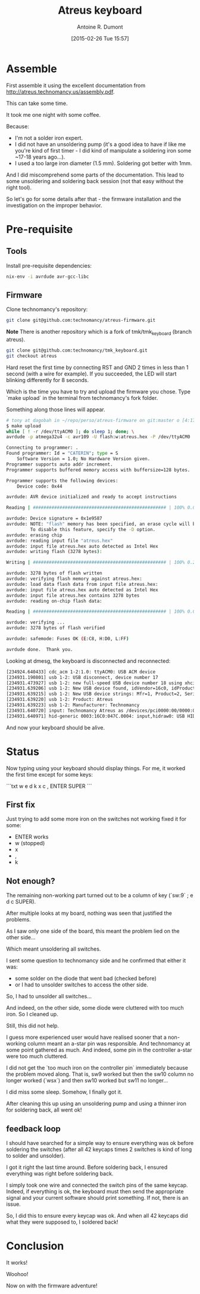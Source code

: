 #+title: Atreus keyboard
#+author: Antoine R. Dumont
#+LAYOUT: post
#+DATE: [2015-02-26 Tue 15:57]
#+OPTIONS: H:2 num:nil tags:nil toc:nil timestamps:t
#+CATEGORIES: atreus, keyboard, diy
#+DESCRIPTION: My Atreus keyboard journey
#+STARTUP: indent

* Assemble

First assemble it using the excellent documentation from http://atreus.technomancy.us/assembly.pdf.

This can take some time.

It took me one night with some coffee.

Because:
- I'm not a solder iron expert.
- I did not have an unsoldering pump (it's a good idea to have if like me you're kind of first timer - I did kind of manipulate a soldering iron some ~17-18 years ago...).
- I used a too large iron diameter (1.5 mm). Soldering got better with 1mm.

And I did miscomprehend some parts of the documentation.
This lead to some unsoldering and soldering back session (not that easy without the right tool).

So let's go for some details after that - the firmware installation and the investigation on the improper behavior.

* Pre-requisite

** Tools

Install pre-requisite dependencies:

#+begin_src sh
nix-env -i avrdude avr-gcc-libc
#+end_src

** Firmware

Clone technomancy's repository:

#+begin_src sh
git clone git@github.com:technomancy/atreus-firmware.git
#+end_src

*Note*
There is another repository which is a fork of tmk/tmk_keyboard (branch atreus).
#+begin_src sh
git clone git@github.com:technomancy/tmk_keyboard.git
git checkout atreus
#+end_src

Hard reset the first time by connecting RST and GND 2 times in less than 1 second (with a wire for example).
If you succeeded, the LED will start blinking differently for 8 seconds.

Which is the time you have to try and upload the firmware you chose.
Type `make upload` in the terminal from technomancy's fork folder.

Something along those lines will appear.

#+begin_src sh
# tony at dagobah in ~/repo/perso/atreus-firmware on git:master o [4:17:54]
$ make upload
while [ ! -r /dev/ttyACM0 ]; do sleep 1; done; \
avrdude -p atmega32u4 -c avr109 -U flash:w:atreus.hex -P /dev/ttyACM0

Connecting to programmer: .
Found programmer: Id = "CATERIN"; type = S
    Software Version = 1.0; No Hardware Version given.
Programmer supports auto addr increment.
Programmer supports buffered memory access with buffersize=128 bytes.

Programmer supports the following devices:
    Device code: 0x44

avrdude: AVR device initialized and ready to accept instructions

Reading | ################################################## | 100% 0.00s

avrdude: Device signature = 0x1e9587
avrdude: NOTE: "flash" memory has been specified, an erase cycle will be performed
         To disable this feature, specify the -D option.
avrdude: erasing chip
avrdude: reading input file "atreus.hex"
avrdude: input file atreus.hex auto detected as Intel Hex
avrdude: writing flash (3278 bytes):

Writing | ################################################## | 100% 0.25s

avrdude: 3278 bytes of flash written
avrdude: verifying flash memory against atreus.hex:
avrdude: load data flash data from input file atreus.hex:
avrdude: input file atreus.hex auto detected as Intel Hex
avrdude: input file atreus.hex contains 3278 bytes
avrdude: reading on-chip flash data:

Reading | ################################################## | 100% 0.03s

avrdude: verifying ...
avrdude: 3278 bytes of flash verified

avrdude: safemode: Fuses OK (E:C8, H:D0, L:FF)

avrdude done.  Thank you.

#+end_src

Looking at dmesg, the keyboard is disconnected and reconnected:

#+begin_src sh
[234924.640433] cdc_acm 1-2:1.0: ttyACM0: USB ACM device
[234931.190801] usb 1-2: USB disconnect, device number 17
[234931.473927] usb 1-2: new full-speed USB device number 18 using xhci_hcd
[234931.639206] usb 1-2: New USB device found, idVendor=16c0, idProduct=047c
[234931.639215] usb 1-2: New USB device strings: Mfr=1, Product=2, SerialNumber=0
[234931.639220] usb 1-2: Product: Atreus
[234931.639223] usb 1-2: Manufacturer: Technomancy
[234931.640720] input: Technomancy Atreus as /devices/pci0000:00/0000:00:14.0/usb1/1-2/1-2:1.0/0003:16C0:047C.0004/input/input12
[234931.640971] hid-generic 0003:16C0:047C.0004: input,hidraw0: USB HID v1.11 Keyboard [Technomancy Atr eus] on usb-0000:00:14.0-2/input0
#+end_src

And now your keyboard should be alive.

* Status

Now typing using your keyboard should display things.
For me, it worked the first time except for some keys:

```txt
w e d k x c , ENTER SUPER
```

** First fix

Just trying to add some more iron on the switches not working fixed it for some:
- ENTER works
- w (stopped)
- x
- ,
- k

** Not enough?

The remaining non-working part turned out to be a column of key (`sw:9` ; e d c SUPER).

After multiple looks at my board, nothing was seen that justified the problems.

As I saw only one side of the board, this meant the problem lied on the other side...

Which meant unsoldering all switches.

I sent some question to technomancy side and he confirmed that either it was:
- some solder on the diode that went bad (checked before)
- or I had to unsolder switches to access the other side.

So, I had to unsolder all switches...

And indeed, on the other side, some diode were cluttered with too much iron. So I cleaned up.

Still, this did not help.

I guess more experienced user would have realised sooner that a non-working column meant an a-star pin was responsible.
And technomancy at some point gathered as much.
And indeed, some pin in the controller a-star were too much cluttered.

I did not get the `too much iron on the controller pin` immediately because the problem moved along.
That is, sw9 worked but then the sw10 column no longer worked (`wsx`)
and then sw10 worked but sw11 no longer...

I did miss some sleep. Somehow, I finally got it.

After cleaning this up using an unsoldering pump and using a thinner iron for soldering back, all went ok!

** feedback loop

I should have searched for a simple way to ensure everything was ok before soldering the switches (after all 42 keycaps times 2 switches is kind of long to solder and unsolder).

I got it right the last time around.
Before soldering back, I ensured everything was right before soldering back.

I simply took one wire and connected the switch pins of the same keycap.
Indeed, if everything is ok, the keyboard must then send the appropriate signal and your current software should print something.
If not, there is an issue.

So, I did this to ensure every keycap was ok.
And when all 42 keycaps did what they were supposed to, I soldered back!

* Conclusion

It works!

Woohoo!

Now on with the firmware adventure!
